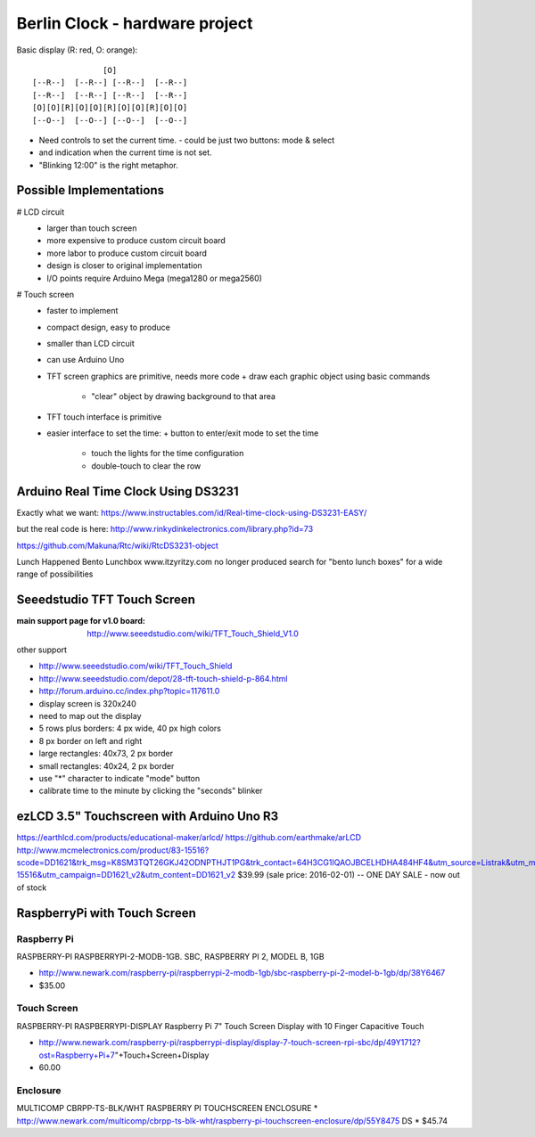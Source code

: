 ===============================
Berlin Clock - hardware project
===============================

Basic display (R: red, O: orange)::

                  [O]
   [--R--]  [--R--] [--R--]  [--R--]
   [--R--]  [--R--] [--R--]  [--R--]
   [O][O][R][O][O][R][O][O][R][O][O]
   [--O--]  [--O--] [--O--]  [--O--]

* Need controls to set the current time.
  - could be just two buttons: mode & select
* and indication when the current time is not set.
* "Blinking 12:00" is the right metaphor.

Possible Implementations
========================

# LCD circuit
  - larger than touch screen
  - more expensive to produce custom circuit board
  - more labor to produce custom circuit board
  - design is closer to original implementation
  - I/O points require Arduino Mega (mega1280 or mega2560)

# Touch screen
  - faster to implement
  - compact design, easy to produce
  - smaller than LCD circuit
  - can use Arduino Uno
  - TFT screen graphics are primitive, needs more code
    + draw each graphic object using basic commands
	+ "clear" object by drawing background to that area
  - TFT touch interface is primitive
  - easier interface to set the time:
    + button to enter/exit mode to set the time
	+ touch the lights for the time configuration
	+ double-touch to clear the row

Arduino Real Time Clock Using DS3231 
====================================

Exactly what we want:
https://www.instructables.com/id/Real-time-clock-using-DS3231-EASY/

but the real code is here:
http://www.rinkydinkelectronics.com/library.php?id=73


https://github.com/Makuna/Rtc/wiki/RtcDS3231-object


Lunch Happened Bento Lunchbox
www.itzyritzy.com
no longer produced
search for "bento lunch boxes" for a wide range of possibilities

Seeedstudio TFT Touch Screen
============================

:main support page for v1.0 board:
  http://www.seeedstudio.com/wiki/TFT_Touch_Shield_V1.0

other support

* http://www.seeedstudio.com/wiki/TFT_Touch_Shield
* http://www.seeedstudio.com/depot/28-tft-touch-shield-p-864.html
* http://forum.arduino.cc/index.php?topic=117611.0

* display screen is 320x240
* need to map out the display
* 5 rows plus borders: 4 px wide, 40 px high colors
* 8 px border on left and right
* large rectangles: 40x73, 2 px border
* small rectangles: 40x24, 2 px border
* use "*" character to indicate "mode" button
* calibrate time to the minute by clicking the "seconds" blinker


ezLCD 3.5" Touchscreen with Arduino Uno R3
==========================================

https://earthlcd.com/products/educational-maker/arlcd/
https://github.com/earthmake/arLCD
http://www.mcmelectronics.com/product/83-15516?scode=DD1621&trk_msg=K8SM3TQT26GKJ42ODNPTHJT1PG&trk_contact=64H3CG1IQAOJBCELHDHA484HF4&utm_source=Listrak&utm_medium=Email&utm_term=83-15516&utm_campaign=DD1621_v2&utm_content=DD1621_v2
$39.99 (sale price: 2016-02-01) -- ONE DAY SALE - now out of stock

RaspberryPi with Touch Screen
=============================

Raspberry Pi
------------

RASPBERRY-PI  RASPBERRYPI-2-MODB-1GB.  SBC, RASPBERRY PI 2, MODEL B, 1GB

* http://www.newark.com/raspberry-pi/raspberrypi-2-modb-1gb/sbc-raspberry-pi-2-model-b-1gb/dp/38Y6467
* $35.00


Touch Screen
------------

RASPBERRY-PI  RASPBERRYPI-DISPLAY  Raspberry Pi 7" Touch Screen Display with 10 Finger Capacitive Touch 

* http://www.newark.com/raspberry-pi/raspberrypi-display/display-7-touch-screen-rpi-sbc/dp/49Y1712?ost=Raspberry+Pi+7"+Touch+Screen+Display
* 60.00

Enclosure
---------

MULTICOMP  CBRPP-TS-BLK/WHT  RASPBERRY PI TOUCHSCREEN ENCLOSURE 
* http://www.newark.com/multicomp/cbrpp-ts-blk-wht/raspberry-pi-touchscreen-enclosure/dp/55Y8475
DS
* $45.74
